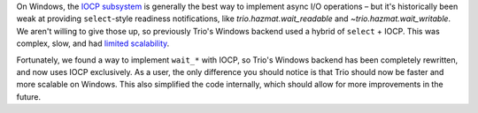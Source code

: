 On Windows, the `IOCP subsystem
<https://docs.microsoft.com/en-us/windows/win32/fileio/i-o-completion-ports>`__
is generally the best way to implement async I/O operations – but it's
historically been weak at providing ``select``\-style readiness
notifications, like `trio.hazmat.wait_readable` and
`~trio.hazmat.wait_writable`. We aren't willing to give those up, so
previously Trio's Windows backend used a hybrid of ``select`` + IOCP.
This was complex, slow, and had `limited scalability
<https://github.com/python-trio/trio/issues/3>`__.

Fortunately, we found a way to implement ``wait_*`` with IOCP, so
Trio's Windows backend has been completely rewritten, and now uses
IOCP exclusively. As a user, the only difference you should notice is
that Trio should now be faster and more scalable on Windows. This also
simplified the code internally, which should allow for more
improvements in the future.
